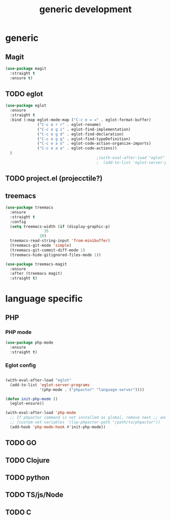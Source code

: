 #+TITLE: generic development

* generic
** Magit
#+begin_src emacs-lisp
(use-package magit
  :straight t
  :ensure t)
#+end_src

** TODO eglot
#+begin_src emacs-lisp
(use-package eglot
  :ensure
  :straight t
  :bind (:map eglot-mode-map ("C-c e = =" . eglot-format-buffer)
              ("C-c e r r" . eglot-rename)
              ("C-c e g i" . eglot-find-implementation)
              ("C-c e g d" . eglot-find-declaration)
              ("C-c e g g" . eglot-find-typeDefinition)
              ("C-c e a o" . eglot-code-action-organize-imports)
              ("C-c e a a" . eglot-code-actions))
  )
                                        ;(with-eval-after-load "eglot"
                                        ;  (add-to-list 'eglot-server-programs '(php-mode "phpstan")))

#+end_src

** TODO project.el (projecctile?)

** treemacs
#+begin_src emacs-lisp
      (use-package treemacs
        :ensure
        :straight t
        :config
        (setq treemacs-width (if (display-graphic-p)
      				   35
      				 20)
  	    treemacs-read-string-input 'from-minibuffer)
        (treemacs-git-mode 'simple)  		
        (treemacs-git-commit-diff-mode 1)
        (treemacs-hide-gitignored-files-mode 1))
        
      (use-package treemacs-magit
        :ensure
        :after (treemacs magit)
        :straight t)
#+end_src

* language specific
** PHP
*** PHP mode
#+begin_src emacs-lisp
  (use-package php-mode
    :ensure
    :straight t)
#+end_src
*** Eglot config
#+begin_src emacs-lisp

(with-eval-after-load "eglot"
  (add-to-list 'eglot-server-programs 
               '(php-mode . ("phpactor" "language-server"))))

(defun init-php-mode ()
  (eglot-ensure))

(with-eval-after-load 'php-mode
  ;; If phpactor command is not installed as global, remove next ;; and write the full path
  ;; (custom-set-variables '(lsp-phpactor-path "/path/to/phpactor"))
  (add-hook 'php-mode-hook #'init-php-mode))
#+end_src
** TODO GO
** TODO Clojure
** TODO python
** TODO TS/js/Node
** TODO C
